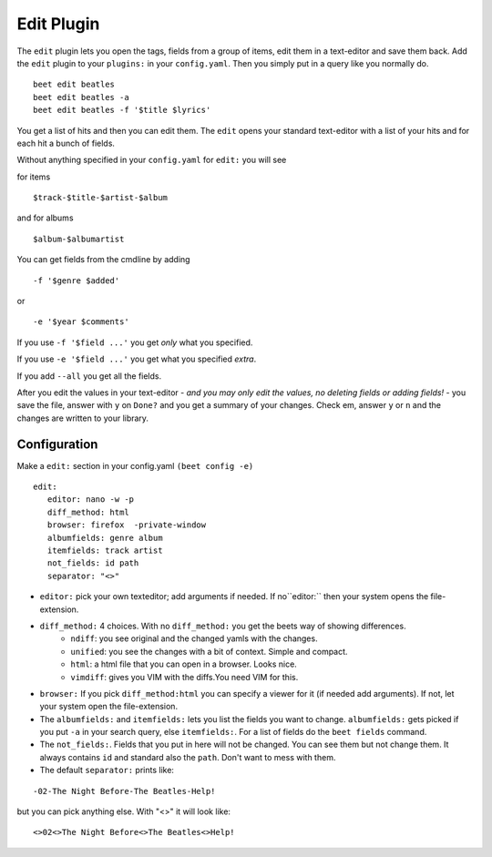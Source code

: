 Edit Plugin
============
The ``edit`` plugin lets you open the tags, fields from a group of items, edit them in a text-editor and save them back.
Add the ``edit`` plugin to your ``plugins:`` in your ``config.yaml``. Then
you simply put in a query like you normally do.
::

     beet edit beatles
     beet edit beatles -a
     beet edit beatles -f '$title $lyrics'



You get a list of hits and then you can edit them. The ``edit`` opens your standard text-editor with a list of your hits and for each hit a bunch of fields.

Without anything specified in your ``config.yaml`` for ``edit:`` you will see

for items
::

    $track-$title-$artist-$album

and for albums
::

   $album-$albumartist

You can get fields from the cmdline by adding
::

    -f '$genre $added'

or

::

   -e '$year $comments'

If you use ``-f '$field ...'`` you get *only* what you specified.

If you use ``-e '$field ...'`` you get what you specified *extra*.

If you add ``--all`` you get all the fields.

After you edit the values in your text-editor - *and you may only edit the values, no deleting fields or adding fields!* - you save the file, answer with ``y`` on ``Done?`` and you get a summary of your changes. Check em, answer ``y`` or ``n`` and the changes are written to your library.

Configuration
-------------

Make a ``edit:`` section in your config.yaml ``(beet config -e)``
::

    edit:
       editor: nano -w -p
       diff_method: html
       browser: firefox  -private-window
       albumfields: genre album
       itemfields: track artist
       not_fields: id path
       separator: "<>"

* ``editor:`` pick your own texteditor; add arguments if needed. If no``editor:`` then your system opens the file-extension.

* ``diff_method:`` 4 choices. With no ``diff_method:`` you get the beets way of showing differences.
    - ``ndiff``: you see original and the changed yamls with the changes.
    - ``unified``: you see the changes with a bit of context. Simple and compact.
    - ``html``: a html file that you can open in a browser. Looks nice.
    - ``vimdiff``: gives you VIM with the diffs.You need VIM for this.

* ``browser:``
  If you pick ``diff_method:html`` you can specify a viewer for it (if needed add arguments). If not, let your system open the file-extension.

* The ``albumfields:`` and ``itemfields:`` lets you list the fields you want to change.
  ``albumfields:`` gets picked if you put ``-a`` in your search query, else ``itemfields:``. For a list of fields
  do the ``beet fields`` command.

* The ``not_fields:``. Fields that you put in here will not be changed. You can see them but not change them. It always contains ``id`` and standard also the ``path``.
  Don't want to mess with them.

* The default ``separator:`` prints like:

::

        -02-The Night Before-The Beatles-Help!

  
but you can pick anything else. With "<>" it will look like:
::

        <>02<>The Night Before<>The Beatles<>Help!
